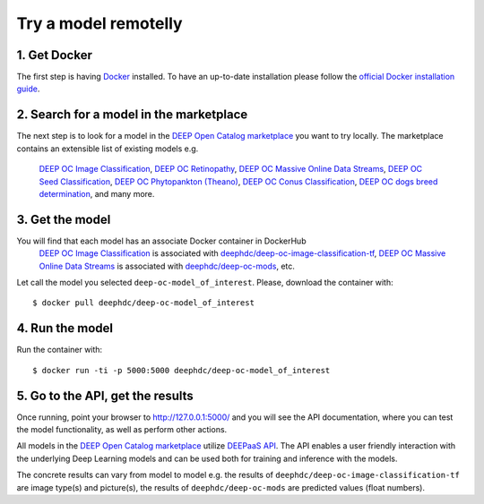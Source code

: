 .. highlight:: console

*******************
Try a model remotelly
*******************



1. Get Docker
-------------

The first step is having `Docker <https://www.docker.com>`_ installed. To have an up-to-date installation please follow
the `official Docker installation guide <https://docs.docker.com/install>`_.


2. Search for a model in the marketplace
----------------------------------------

The next step is to look for a model 
in the `DEEP Open Catalog marketplace <https://marketplace.deep-hybrid-datacloud.eu/>`_
you want to try locally.  
The marketplace contains an extensible list of existing models e.g. 
	`DEEP OC Image Classification <https://marketplace.deep-hybrid-datacloud.eu/models/deep-oc-image-classification-tensorflow.html>`_,
	`DEEP OC Retinopathy <https://marketplace.deep-hybrid-datacloud.eu/models/deep-oc-retinopathy.html>`_,
	`DEEP OC Massive Online Data Streams <https://marketplace.deep-hybrid-datacloud.eu/models/deep-oc-massive-online-data-streams.html>`_,
	`DEEP OC Seed Classification <https://marketplace.deep-hybrid-datacloud.eu/models/deep-oc-seed-classification-theano.html>`_,
	`DEEP OC Phytopankton (Theano) <https://marketplace.deep-hybrid-datacloud.eu/models/deep-oc-phytopankton-theano.html>`_,
	`DEEP OC Conus Classification <https://marketplace.deep-hybrid-datacloud.eu/models/deep-oc-conus-classification-theano.html>`_, 
	`DEEP OC dogs breed determination <https://marketplace.deep-hybrid-datacloud.eu/models/deep-oc-dogs-breed-determination.html>`_, 
	and many more.
	

3. Get the model
----------------

You will find that each model has an associate Docker container in DockerHub
	`DEEP OC Image Classification <https://marketplace.deep-hybrid-datacloud.eu/models/deep-oc-image-classification-tensorflow.html>`_
	is associated with `deephdc/deep-oc-image-classification-tf <https://hub.docker.com/r/deephdc/deep-oc-image-classification-tf>`_,
	`DEEP OC Massive Online Data Streams <https://marketplace.deep-hybrid-datacloud.eu/models/deep-oc-massive-online-data-streams.html>`_
	is associated with `deephdc/deep-oc-mods <https://hub.docker.com/r/deephdc/deep-oc-mods>`_, etc.

Let call the model you selected ``deep-oc-model_of_interest``. 
Please, download the container with:

::

    $ docker pull deephdc/deep-oc-model_of_interest
    

4. Run the model
----------------

Run the container with:
::

	$ docker run -ti -p 5000:5000 deephdc/deep-oc-model_of_interest
	

5. Go to the API, get the results
---------------------------------

Once running, point your browser to `http://127.0.0.1:5000/ <http://127.0.0.1:5000/>`_ 
and you will see the API documentation, 
where you can test the model functionality, as well as perform other actions.

All models in the `DEEP Open Catalog marketplace <https://marketplace.deep-hybrid-datacloud.eu/>`_
utilize `DEEPaaS API <https://github.com/indigo-dc/DEEPaaS>`_.
The API enables a user friendly interaction with the underlying Deep Learning models and 
can be used both for training and inference with the models.

.. image:: ../_static/deepaas.png

The concrete results can vary from model to model e.g. 
the results of ``deephdc/deep-oc-image-classification-tf`` are image type(s) and picture(s),
the results of ``deephdc/deep-oc-mods`` are predicted values (float numbers).
